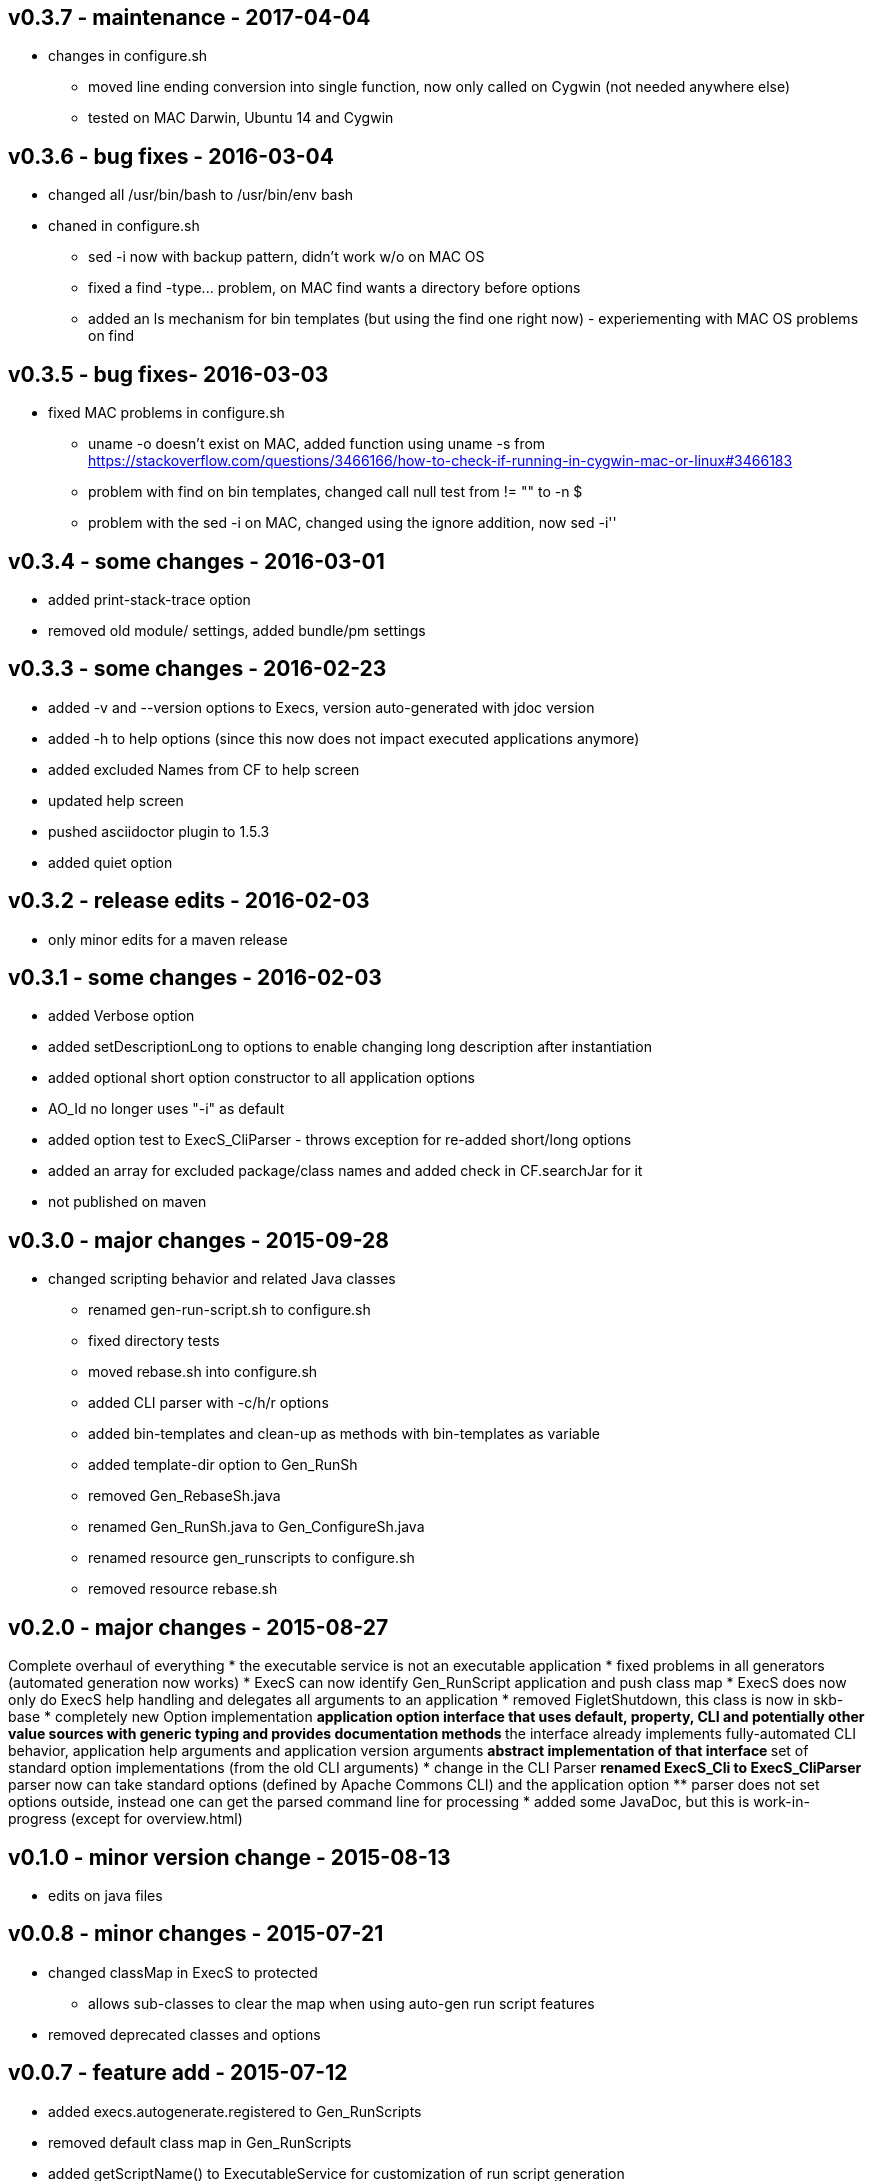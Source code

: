 v0.3.7 - maintenance - 2017-04-04
---------------------------------
* changes in configure.sh
  ** moved line ending conversion into single function, now only called on Cygwin (not needed anywhere else)
  ** tested on MAC Darwin, Ubuntu 14 and Cygwin


v0.3.6 - bug fixes - 2016-03-04
-------------------------------
* changed all +/usr/bin/bash+ to +/usr/bin/env bash+
* chaned in +configure.sh+
  ** +sed -i+ now with backup pattern, didn't work w/o on MAC OS
  ** fixed a +find -type...+ problem, on MAC find wants a directory before options
  ** added an +ls+ mechanism for bin templates (but using the find one right now) - experiementing with MAC OS problems on find


v0.3.5 - bug fixes- 2016-03-03
------------------------------
* fixed MAC problems in configure.sh
  ** +uname -o+ doesn't exist on MAC, added function using +uname -s+ from https://stackoverflow.com/questions/3466166/how-to-check-if-running-in-cygwin-mac-or-linux#3466183
  ** problem with find on bin templates, changed call null test from +!= ""+ to +-n $+
  ** problem with the +sed -i+ on MAC, changed using the ignore addition, now +sed -i''+


v0.3.4 - some changes - 2016-03-01
----------------------------------
* added print-stack-trace option
* removed old module/ settings, added bundle/pm settings


v0.3.3 - some changes - 2016-02-23
----------------------------------
* added -v and --version options to Execs, version auto-generated with jdoc version
* added -h to help options (since this now does not impact executed applications anymore)
* added excluded Names from CF to help screen
* updated help screen
* pushed asciidoctor plugin to 1.5.3
* added quiet option


v0.3.2 - release edits - 2016-02-03
-----------------------------------
* only minor edits for a maven release


v0.3.1 - some changes - 2016-02-03
----------------------------------
* added Verbose option
* added setDescriptionLong to options to enable changing long description after instantiation
* added optional short option constructor to all application options
* AO_Id no longer uses "-i" as default
* added option test to ExecS_CliParser - throws exception for re-added short/long options
* added an array for excluded package/class names and added check in CF.searchJar for it
* not published on maven


v0.3.0 - major changes - 2015-09-28
-----------------------------------
* changed scripting behavior and related Java classes
	** renamed gen-run-script.sh to configure.sh
	** fixed directory tests
	** moved rebase.sh into configure.sh
	** added CLI parser with -c/h/r options
	** added bin-templates and clean-up as methods with bin-templates as variable
	** added template-dir option to Gen_RunSh
	** removed Gen_RebaseSh.java
	** renamed Gen_RunSh.java to Gen_ConfigureSh.java
	** renamed resource gen_runscripts to configure.sh
	** removed resource rebase.sh


v0.2.0 - major changes - 2015-08-27
-----------------------------------
Complete overhaul of everything
* the executable service is not an executable application
* fixed problems in all generators (automated generation now works)
* ExecS can now identify Gen_RunScript application and push class map
* ExecS does now only do ExecS help handling and delegates all arguments to an application
* removed FigletShutdown, this class is now in skb-base
* completely new Option implementation
	** application option interface that uses default, property, CLI and potentially other value sources with generic typing and provides documentation methods
	** the interface already implements fully-automated CLI behavior, application help arguments and application version arguments
	** abstract implementation of that interface
	** set of standard option implementations (from the old CLI arguments)
* change in the CLI Parser
	** renamed ExecS_Cli to ExecS_CliParser
	** parser now can take standard options (defined by Apache Commons CLI) and the application option
	** parser does not set options outside, instead one can get the parsed command line for processing
* added some JavaDoc, but this is work-in-progress (except for overview.html)


v0.1.0 - minor version change - 2015-08-13
------------------------------------------
* edits on java files


v0.0.8 - minor changes - 2015-07-21
-----------------------------------
* changed classMap in ExecS to protected
	** allows sub-classes to clear the map when using auto-gen run script features
* removed deprecated classes and options


v0.0.7 - feature add - 2015-07-12
---------------------------------
* added execs.autogenerate.registered to Gen_RunScripts
* removed default class map in Gen_RunScripts
* added getScriptName() to ExecutableService for customization of run script generation


v0.0.6 - feature add - 2015-07-01
---------------------------------
* added factory for CLI option generation
  ** changed StandardOptions to use factory rather than instantiate locally
* added Gen_RunScripts to generate run scripts for Executable services
* added "stg-file" option to standard options
* fixed bug in ExecS_Cli not accepting ExecS_CliOption but only StandardOptions
* marked some StandardOptions as deprecated since they are rather specific, to be removed in next release
  ** all ZK_ options
  ** all WS_ options
  ** DO_RECONNECT
  ** all EVENT_ options
  ** ASCII_DOCTOR
* added shell scripts for script generation
  ** gen-run-script.sh to generate run scripts
  ** rebase.sh to rebase existing scripts
* refactored and changed the ClassFinder
  ** now in package cf with separated classes for different functionality
  ** deprecated the old ClassFinder class, to be removed in next release
* changed printouts for ExecS
  ** added an STG for all major printouts (usage, lists)
  ** moved all printouts to STG
* added services to generate shell scripts
  ** Gen_RunSh - to generate a shell script that uses Gen_RunScripts to generate run scripts
  ** Gen_RebaseSh - to generate a shell script that can rebase run scripts


v0.0.5 - feature add - 2015-06-23
---------------------------------
* renamed classes
* rewrite of service executor, removed CLI and wrote internal CLI
* changed CLI to use Apache Common CLI 1.3.1
* added CLI option interface and moved options into Standard Enum implementation of the interface
* added tests
* experimental: added logging for CLI, might remove that and use strin return instead
* added FigletShutdown :)


v0.0.4 - maintenance - 2015-06-19
---------------------------------
* clean up, test file rename


v0.0.3 - feature add - 2015-06-18
---------------------------------
* moved to maven
* moved into own repo at Github
* added simple CLI parser
* added standard options
* added getCLI() and getName() with default implementations to executable


v0.0.2 - feature add - 2014-06-25
---------------------------------
* added CLI interface using Apache Common CLI
* externalized use of jar and package filters (via CLI)
* changed internal behavior for new CLI
* sub-classes can now overwrite the jar/package filters
* changed help/list screen print outs
* added test to not show named executables


v0.0.1 - initial release - 2014-06-10
-------------------------------------
* initial release
